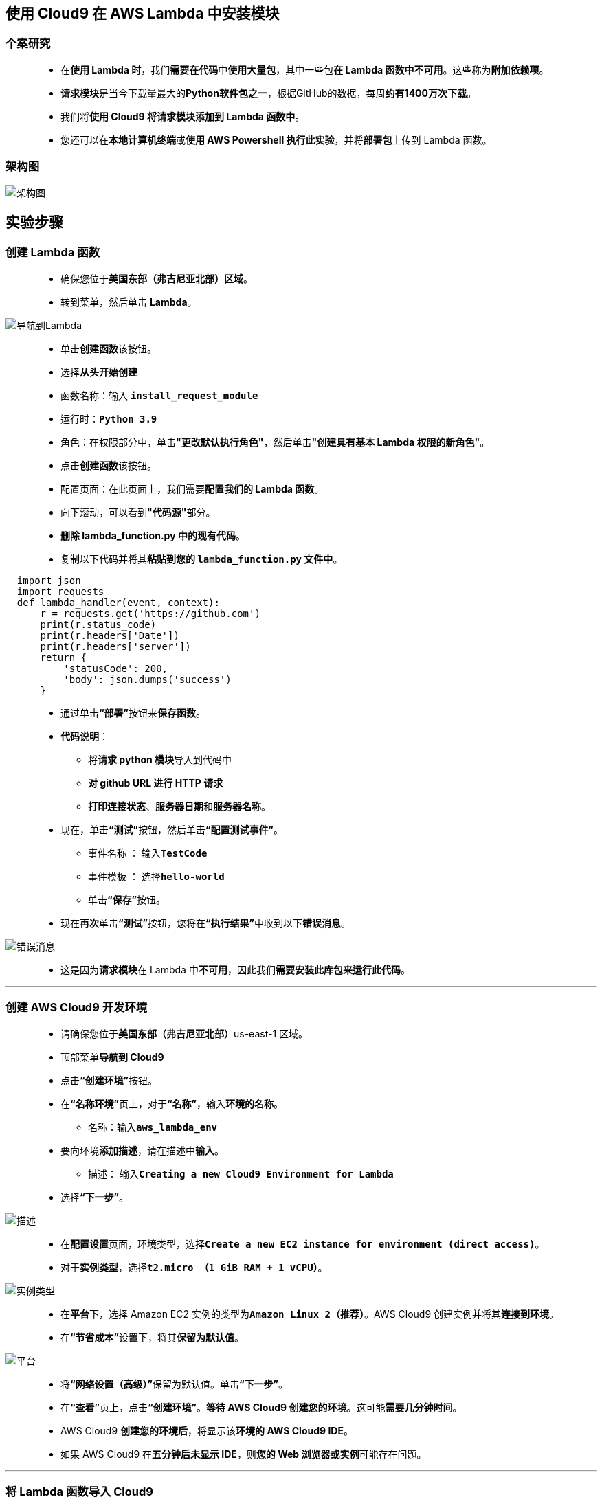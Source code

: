 
## 使用 Cloud9 在 AWS Lambda 中安装模块

=== 个案研究

> - 在**使用 Lambda 时**，我们**需要在代码**中**使用大量包**，其中一些包**在 Lambda 函数中不可用**。这些称为**附加依赖项**。
> - **请求模块**是当今下载量最大的**Python软件包之一**，根据GitHub的数据，每周**约有1400万次下载**。
> - 我们将**使用 Cloud9 将请求模块添加到 Lambda 函数中**。
> - 您还可以在**本地计算机终端**或**使用 AWS Powershell 执行此实验**，并将**部署包**上传到 Lambda 函数。

=== 架构图

image::/图片2/109图片/架构图.png[架构图]

== 实验步骤

=== 创建 Lambda 函数

> - 确保您位于**美国东部（弗吉尼亚北部）区域**。
> - 转到菜单，然后单击 **Lambda**。

image::/图片/09图片/导航到Lambda.png[导航到Lambda]

> - 单击**创建函数**该按钮。
> - 选择**``从头开始创建``**
> - 函数名称：输入 **``install_request_module``**
> - 运行时：**``Python 3.9``**
> - 角色：在权限部分中，单击**"更改默认执行角色"**，然后单击**"创建具有基本 Lambda 权限的新角色"**。
> - 点击**创建函数**该按钮。
> - 配置页面：在此页面上，我们需要**配置我们的 Lambda 函数**。
> - 向下滚动，可以看到**"代码源"**部分。
> - **删除 lambda_function.py 中的现有代码**。
> - 复制以下代码并将其**粘贴到您的 ``lambda_function.py`` 文件中**。

```py
  import json
  import requests
  def lambda_handler(event, context):
      r = requests.get('https://github.com') 
      print(r.status_code)
      print(r.headers['Date'])
      print(r.headers['server'])
      return {
          'statusCode': 200,
          'body': json.dumps('success')
      }
```

> - 通过单击**“部署”**按钮来**保存函数**。
> - **代码说明**：
> * 将**请求 python 模块**导入到代码中
> * **对 github URL 进行 HTTP 请求**
> * **打印连接状态**、**服务器日期**和**服务器名称**。
> - 现在，单击**“测试”**按钮，然后单击**“配置测试事件”**。
> * 事件名称 ： 输入**``TestCode``**
> * 事件模板 ： 选择**``hello-world``**
> * 单击**“保存”**按钮。
> - 现在**再次**单击**“测试”**按钮，您将在**“执行结果”**中收到以下**错误消息**。

image::/图片2/109图片/错误消息.png[错误消息]

> - 这是因为**请求模块**在 Lambda 中**不可用**，因此我们**需要安装此库包来运行此代码**。

---

=== 创建 AWS Cloud9 开发环境

> - 请确保您位于**美国东部（弗吉尼亚北部）**us-east-1 区域。
> - 顶部菜单**导航到 Cloud9**
> - 点击**“创建环境”**按钮。
> - 在**“名称环境”**页上，对于**“名称”**，输入**环境的名称**。
> * 名称：输入**``aws_lambda_env``**
> - 要向环境**添加描述**，请在描述中**输入**。
> * 描述： 输入**``Creating a new Cloud9 Environment for Lambda``**
> - 选择**“下一步”**。

image::/图片2/109图片/描述.png[描述]

> - 在**配置设置**页面，环境类型，选择**``Create a new EC2 instance for environment (direct access)``**。
> - 对于**实例类型**，选择**``t2.micro （1 GiB RAM + 1 vCPU）``**。

image::/图片2/108图片/实例类型.png[实例类型]

> - 在**平台**下，选择 Amazon EC2 实例的类型为**``Amazon Linux 2（推荐）``**。AWS Cloud9 创建实例并将其**连接到环境**。
> - 在**“节省成本”**设置下，将其**保留为默认值**。

image::/图片2/108图片/平台.png[平台]

> - 将**“网络设置（高级）”**保留为默认值。单击**“下一步”**。
> - 在**“查看”**页上，点击**“创建环境”**。**等待 AWS Cloud9 创建您的环境**。这可能**需要几分钟时间**。
> - AWS Cloud9 **创建您的环境后**，将显示该**环境的 AWS Cloud9 IDE**。
> - 如果 AWS Cloud9 在**五分钟后未显示 IDE**，则**您的 Web 浏览器或实例**可能存在问题。

---

=== 将 Lambda 函数导入 Cloud9

> - **环境准备就绪后**。
> - 在左侧，您可以看到环境**aws_lambda_env文件夹**。
> - 现在在**左侧单击AWS图标**，单击**美国东部（弗吉尼亚北部）**，然后单击**Lambda**。
> - 现在选择**``install_request_module``**，右键单击它并选择**下载**。
> - 它要求为**您的新项目选择一个工作区文件夹**，只需**按键盘上的 [Enter] 键**即可。
> - 现在，您在 Lambda 函数中保存的 Lambda 代码**在 Cloud9 环境中可用**。

image::/图片2/109图片/下载.png[下载]

> - 现在点击**文件夹**图标。
> - 在文件夹**层次结构**中，您将**能够看到** Lambda 函数名称**``install_request_module``**创建的**文件夹**。

image::/图片2/109图片/文件夹.png[文件夹]

---

=== 安装请求模块并下载

> - 现在选择**``install_request_module``**文件夹，然后右键单击并选择**打开终端**。
> - 此操作将会在 Lambda 函数文件夹路径中**打开了一个 ``bash`` 窗口**。
> - 运行**以下命令**，在 Lambda 函数模块中**安装请求 python 模块**。
> * 语法 ： **``pip install --target ~/environment/<Your lambda function name>/ request``**
> * 示例 ： **``pip install --target ~/environment/install_request_module/ requests``**
> - 现在，在**左侧模块**中，您将能够看到**请求模块**已安装在 Lambda 函数名称的**文件夹**中。

image::/图片2/109图片/已安装在.png[已安装在]

> - 运行以下**命令以压缩 Lambda 函数名称的文件夹中的所有文件和文件夹**
> * 语法 ： **``zip -r ../<zip folder name>.zip *``**
> * 示例 ： **``zip -r ../my-deployment-package.zip *``**
> - 现在，您将**能够看到在 Lambda 函数名称的**文件夹中**创建的 zip 文件**。

image::/图片2/109图片/创建的.png[创建的]

> - 右键**单击在上述步骤中创建的Zip文件``my-deployment-package``**，然后单击下载选项。
> - 现在，Zip文件**将下载到您的本地计算机**。

---

=== 上传部署包并进行测试

> - **打开 Lambda 控制台**
> - 从左侧菜单导航到**您的函数**。
> - 单击**您的 Lambda 函数名称**，即**``install_request_module``**。
> - 向下滚动到**“代码源”**部分，然后单击**上传自**按钮，然后选择**“.zip文件”**。
> - 点击**上传**按钮。
> - 现在，从**本地计算机中**选择zip文件**``my-deployment-package.zip``**然后单击**打开**按钮。
> - 最后点击**保存**按钮。
> - 现在，整个部署包已**添加到 Lambda 函数中**。

image::/图片2/109图片/添加到.png[添加到]

> - 再次单击**“测试”**按钮，您将在**执行结果**中收到以下**成功消息**。

image::/图片2/109图片/成功消息.png[成功消息]

> - 现在，我们已经**成功地将请求模块安装到 Lambda **并**成功运行了代码**。像这样，您可以在 Lambda 函数中**安装任何外部依赖项**。

---
